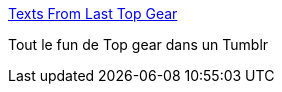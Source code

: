 :jbake-type: post
:jbake-status: published
:jbake-title: Texts From Last Top Gear
:jbake-tags: tumblr,top-gear,humour,_mois_juin,_année_2013
:jbake-date: 2013-06-27
:jbake-depth: ../
:jbake-uri: shaarli/1372339849000.adoc
:jbake-source: https://nicolas-delsaux.hd.free.fr/Shaarli?searchterm=http%3A%2F%2Ftextsfromlasttopgear.tumblr.com%2F&searchtags=tumblr+top-gear+humour+_mois_juin+_ann%C3%A9e_2013
:jbake-style: shaarli

http://textsfromlasttopgear.tumblr.com/[Texts From Last Top Gear]

Tout le fun de Top gear dans un Tumblr
